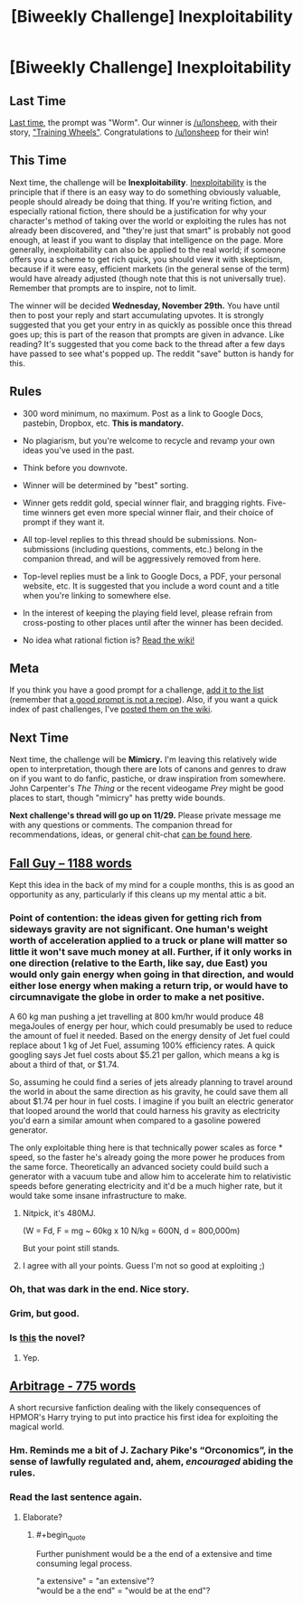 #+TITLE: [Biweekly Challenge] Inexploitability

* [Biweekly Challenge] Inexploitability
:PROPERTIES:
:Author: alexanderwales
:Score: 19
:DateUnix: 1510783727.0
:END:
** Last Time
   :PROPERTIES:
   :CUSTOM_ID: last-time
   :END:
[[https://www.reddit.com/r/rational/comments/7a6ufq/biweekly_challenge_worm/][Last time]], the prompt was "Worm". Our winner is [[/u/lonsheep]], with their story, [[https://www.reddit.com/r/rational/comments/7a6ufq/biweekly_challenge_worm/dp8hzc7/]["Training Wheels"]]. Congratulations to [[/u/lonsheep]] for their win!

** This Time
   :PROPERTIES:
   :CUSTOM_ID: this-time
   :END:
Next time, the challenge will be *Inexploitability*. [[http://yudkowsky.tumblr.com/writing/inexploitability][Inexploitability]] is the principle that if there is an easy way to do something obviously valuable, people should already be doing that thing. If you're writing fiction, and especially rational fiction, there should be a justification for why your character's method of taking over the world or exploiting the rules has not already been discovered, and "they're just that smart" is probably not good enough, at least if you want to display that intelligence on the page. More generally, inexploitability can also be applied to the real world; if someone offers you a scheme to get rich quick, you should view it with skepticism, because if it were easy, efficient markets (in the general sense of the term) would have already adjusted (though note that this is not universally true). Remember that prompts are to inspire, not to limit.

The winner will be decided *Wednesday, November 29th.* You have until then to post your reply and start accumulating upvotes. It is strongly suggested that you get your entry in as quickly as possible once this thread goes up; this is part of the reason that prompts are given in advance. Like reading? It's suggested that you come back to the thread after a few days have passed to see what's popped up. The reddit "save" button is handy for this.

** Rules
   :PROPERTIES:
   :CUSTOM_ID: rules
   :END:

- 300 word minimum, no maximum. Post as a link to Google Docs, pastebin, Dropbox, etc. *This is mandatory.*

- No plagiarism, but you're welcome to recycle and revamp your own ideas you've used in the past.

- Think before you downvote.

- Winner will be determined by "best" sorting.

- Winner gets reddit gold, special winner flair, and bragging rights. Five-time winners get even more special winner flair, and their choice of prompt if they want it.

- All top-level replies to this thread should be submissions. Non-submissions (including questions, comments, etc.) belong in the companion thread, and will be aggressively removed from here.

- Top-level replies must be a link to Google Docs, a PDF, your personal website, etc. It is suggested that you include a word count and a title when you're linking to somewhere else.

- In the interest of keeping the playing field level, please refrain from cross-posting to other places until after the winner has been decided.

- No idea what rational fiction is? [[http://www.reddit.com/r/rational/wiki/index][Read the wiki!]]

** Meta
   :PROPERTIES:
   :CUSTOM_ID: meta
   :END:
If you think you have a good prompt for a challenge, [[https://docs.google.com/spreadsheets/d/1B6HaZc8FYkr6l6Q4cwBc9_-Yq1g0f_HmdHK5L1tbEbA/edit?usp=sharing][add it to the list]] (remember that [[http://www.reddit.com/r/WritingPrompts/wiki/prompts?src=RECIPE][a good prompt is not a recipe]]). Also, if you want a quick index of past challenges, I've [[https://www.reddit.com/r/rational/wiki/weeklychallenge][posted them on the wiki]].

** Next Time
   :PROPERTIES:
   :CUSTOM_ID: next-time
   :END:
Next time, the challenge will be *Mimicry.* I'm leaving this relatively wide open to interpretation, though there are lots of canons and genres to draw on if you want to do fanfic, pastiche, or draw inspiration from somewhere. John Carpenter's /The Thing/ or the recent videogame /Prey/ might be good places to start, though "mimicry" has pretty wide bounds.

*Next challenge's thread will go up on 11/29.* Please private message me with any questions or comments. The companion thread for recommendations, ideas, or general chit-chat [[https://www.reddit.com/r/rational/comments/7d93qw/challenge_companion_inexploitability/][can be found here]].


** [[https://www.dropbox.com/s/5w5j2adfutbgaky/Fall%20Guy.rtf?dl=0][Fall Guy -- 1188 words]]

Kept this idea in the back of my mind for a couple months, this is as good an opportunity as any, particularly if this cleans up my mental attic a bit.
:PROPERTIES:
:Author: Laborbuch
:Score: 5
:DateUnix: 1511439296.0
:END:

*** Point of contention: the ideas given for getting rich from sideways gravity are not significant. One human's weight worth of acceleration applied to a truck or plane will matter so little it won't save much money at all. Further, if it only works in one direction (relative to the Earth, like say, due East) you would only gain energy when going in that direction, and would either lose energy when making a return trip, or would have to circumnavigate the globe in order to make a net positive.

A 60 kg man pushing a jet travelling at 800 km/hr would produce 48 megaJoules of energy per hour, which could presumably be used to reduce the amount of fuel it needed. Based on the energy density of Jet fuel could replace about 1 kg of Jet Fuel, assuming 100% efficiency rates. A quick googling says Jet fuel costs about $5.21 per gallon, which means a kg is about a third of that, or $1.74.

So, assuming he could find a series of jets already planning to travel around the world in about the same direction as his gravity, he could save them all about $1.74 per hour in fuel costs. I imagine if you built an electric generator that looped around the world that could harness his gravity as electricity you'd earn a similar amount when compared to a gasoline powered generator.

The only exploitable thing here is that technically power scales as force * speed, so the faster he's already going the more power he produces from the same force. Theoretically an advanced society could build such a generator with a vacuum tube and allow him to accelerate him to relativistic speeds before generating electricity and it'd be a much higher rate, but it would take some insane infrastructure to make.
:PROPERTIES:
:Author: zarraha
:Score: 5
:DateUnix: 1511650720.0
:END:

**** Nitpick, it's 480MJ.

(W = Fd, F = mg ~ 60kg x 10 N/kg = 600N, d = 800,000m)

But your point still stands.
:PROPERTIES:
:Author: CannotThinkOfAThing
:Score: 1
:DateUnix: 1511868861.0
:END:


**** I agree with all your points. Guess I'm not so good at exploiting ;)
:PROPERTIES:
:Author: Laborbuch
:Score: 1
:DateUnix: 1511896362.0
:END:


*** Oh, that was dark in the end. Nice story.
:PROPERTIES:
:Score: 1
:DateUnix: 1511600276.0
:END:


*** Grim, but good.
:PROPERTIES:
:Author: CannotThinkOfAThing
:Score: 1
:DateUnix: 1511868416.0
:END:


*** Is [[https://xkcd.com/417/][this]] the novel?
:PROPERTIES:
:Author: DCarrier
:Score: 1
:DateUnix: 1513236417.0
:END:

**** Yep.
:PROPERTIES:
:Author: Laborbuch
:Score: 1
:DateUnix: 1513262066.0
:END:


** [[https://pastebin.com/UPMJDMVC][Arbitrage - 775 words]]

A short recursive fanfiction dealing with the likely consequences of HPMOR's Harry trying to put into practice his first idea for exploiting the magical world.
:PROPERTIES:
:Score: 2
:DateUnix: 1511870729.0
:END:

*** Hm. Reminds me a bit of J. Zachary Pike's “Orconomics”, in the sense of lawfully regulated and, ahem, /encouraged/ abiding the rules.
:PROPERTIES:
:Author: Laborbuch
:Score: 1
:DateUnix: 1511896263.0
:END:


*** Read the last sentence again.
:PROPERTIES:
:Author: awesomeideas
:Score: 1
:DateUnix: 1511988703.0
:END:

**** Elaborate?
:PROPERTIES:
:Score: 1
:DateUnix: 1512010308.0
:END:

***** #+begin_quote
  Further punishment would be a the end of a extensive and time consuming legal process.
#+end_quote

"a extensive" = "an extensive"?\\
"would be a the end" = "would be at the end"?
:PROPERTIES:
:Author: awesomeideas
:Score: 2
:DateUnix: 1512067616.0
:END:
